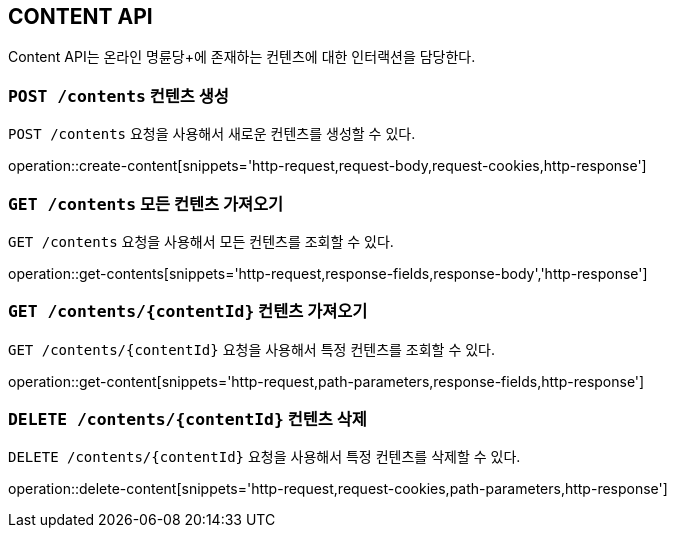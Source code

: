 [[resource-contents]]
== CONTENT API

Content API는 온라인 명륜당+에 존재하는 컨텐츠에 대한 인터랙션을 담당한다.

[[resource-contents-create]]
=== `POST /contents` 컨텐츠 생성

`POST /contents` 요청을 사용해서 새로운 컨텐츠를 생성할 수 있다.

operation::create-content[snippets='http-request,request-body,request-cookies,http-response']

[[resource-contents-get]]
=== `GET /contents` 모든 컨텐츠 가져오기

`GET /contents` 요청을 사용해서 모든 컨텐츠를 조회할 수 있다.

operation::get-contents[snippets='http-request,response-fields,response-body','http-response']

[[resource-contents-get-content]]
=== `GET /contents/{contentId}` 컨텐츠 가져오기

`GET /contents/{contentId}` 요청을 사용해서 특정 컨텐츠를 조회할 수 있다.

operation::get-content[snippets='http-request,path-parameters,response-fields,http-response']

[[resource-contents-delete]]
=== `DELETE /contents/{contentId}` 컨텐츠 삭제

`DELETE /contents/{contentId}` 요청을 사용해서 특정 컨텐츠를 삭제할 수 있다.

operation::delete-content[snippets='http-request,request-cookies,path-parameters,http-response']